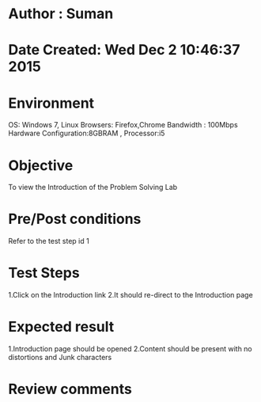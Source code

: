 * Author : Suman
* Date Created: Wed Dec  2 10:46:37 2015
* Environment 
OS: Windows 7, Linux
Browsers: Firefox,Chrome
Bandwidth : 100Mbps
Hardware Configuration:8GBRAM , 
Processor:i5
* Objective 
To view the Introduction of the Problem Solving Lab
* Pre/Post conditions 
Refer to the test step id 1
* Test Steps 
1.Click on the Introduction link 
2.It should re-direct to the Introduction page
* Expected result 
1.Introduction page should be opened
2.Content should be present with no distortions and Junk characters
* Review comments 


